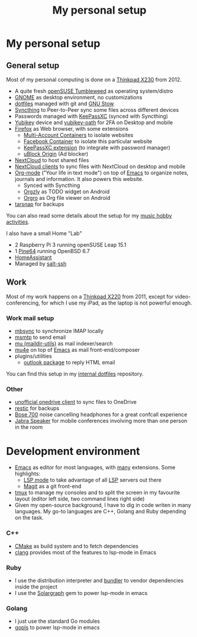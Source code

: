 #+TITLE: My personal setup

* My personal setup

** General setup

Most of my personal computing is done on a [[https://www.lenovo.com/us/en/laptops/thinkpad/x-series/x230][Thinkpad X230]] from 2012.

- A quite fresh [[https://software.opensuse.org/distributions/tumbleweed][openSUSE Tumbleweed]] as operating system/distro
- [[https://www.gnome.org][GNOME]] as desktop environment, no customizations
- [[https://github.com/dmacvicar/dotfiles][dotfiles]] managed with git and [[https://www.gnu.org/software/stow][GNU Stow]]
- [[https://syncthing.net][Syncthing]] to Peer-to-Peer sync some files across different devices
- Passwords managed with [[https://keepassxc.org][KeePassXC]] (synced with Syncthing)
- [[https://www.yubico.com/products][Yubikey]] device and [[https://developers.yubico.com/OATH][yubikey-oath]] for 2FA on Desktop and mobile
- [[https://www.mozilla.org/exp/firefox/new][Firefox]] as Web browser, with some extensions
  - [[https://addons.mozilla.org/firefox/addon/multi-account-containers][Multi-Account Containers]] to isolate websites
  - [[https://addons.mozilla.org/firefox/addon/facebook-container][Facebook Container]] to isolate this particular website
  - [[https://addons.mozilla.org/firefox/addon/keepassxc-browser][KeePassXC extension]] (to integrate with password manager)
  - [[https://addons.mozilla.org/firefox/addon/ublock-origin][uBlock Origin]] (Ad blocker)
- [[https://nextcloud.com][NextCloud]] to host shared files
- [[https://nextcloud.com/clients][NextCloud clients]] to sync files with NextCloud on desktop and mobile
- [[https://orgmode.org][Org-mode]] ("Your life in text mode") on top of [[https://www.gnu.org/software/emacs][Emacs]] to organize notes, journals and information. It also powers this website.
  - Synced with Syncthing
  - [[https://play.google.com/store/apps/details?id=com.orgzly][Orgzly]] as TODO widget on Android
  - [[https://play.google.com/store/apps/details?id=com.madlonkay.orgro][Orgro]] as Org file viewer on Android
- [[http://www.tarsnap.com][tarsnap]] for backups

You can also read some details about the setup for my [[file:music.org][music hobby activities]].

I also have a small Home "Lab"
  - 2 Raspberry Pi 3 running openSUSE Leap 15.1
  - 1 [[https://linux-sunxi.org/Pine64][Pine64]] running OpenBSD 6.7
  - [[https://www.home-assistant.io/][HomeAssistant]]
  - Managed by [[https://docs.saltstack.com/en/latest/topics/ssh][salt-ssh]]

** Work

Most of my work happens on a [[https://www.lenovo.com/us/en/laptops/thinkpad/x-series/x220][Thinkpad X220]] from 2011, except for video-conferencing, for which I use my iPad, as the laptop is not powerful enough.

*** Work mail setup

- [[http://isync.sourceforge.net][mbsync]] to synchronize IMAP locally
- [[https://marlam.de/msmtp][msmtp]] to send email
- [[https://www.djcbsoftware.nl/code/mu][mu (maildir-utils)]] as mail indexer/search
- [[https://www.djcbsoftware.nl/code/mu/mu4e.html][mu4e]] on top of [[https://www.gnu.org/software/emacs][Emacs]] as mail front-end/composer
- plugins/utilities
  - [[https://melpa.org/#/outlook][outlook package]] to reply HTML email

You can find this setup in my [[https://gitlab.suse.de/dmacvicar/dotfiles.suse][internal dotfiles]] repository.

*** Other
- [[https://github.com/abraunegg/onedrive][unofficial onedrive client]] to sync files to OneDrive
- [[https://restic.net/][restic]] for backups
- [[https://www.bose.com/products/headphones/noise_cancelling_headphones/noise-cancelling-headphones-700.html][Bose 700]] noise cancelling headphones for a great confcall experience
- [[https://www.jabra.com.de/business/speakerphones/jabra-speak-series/jabra-speak-510][Jabra Speaker]] for mobile conferences involving more than one person in the room

* Development environment

- [[https://www.gnu.org/software/emacs][Emacs]] as editor for most languages, with [[https://raw.githubusercontent.com/dmacvicar/dotfiles/master/emacs/.emacs.d/init.el][many]] extensions. Some highlights:
  - [[https://melpa.org/#/lsp-mode][LSP mode]] to take advantage of all [[https://en.wikipedia.org/wiki/Language_Server_Protocol][LSP]] servers out there
  - [[https://magit.vc][Magit]] as a git front-end
- [[https://github.com/tmux/tmux/wiki][tmux]] to manage my consoles and to split the screen in my favourite layout (editor left side, two command lines right side)
- Given my open-source background, I have to dig in code writen in many languages. My go-to languages are C++, Golang and Ruby depending on the task.

*** C++
- [[https://cmake.org][CMake]] as build system and to fetch dependencies
- [[https://clang.llvm.org/][clang]] provides most of the features to lsp-mode in Emacs
*** Ruby
- I use the distribution interpreter and [[https://bundler.io][bundler]] to vendor dependencies inside the project
- I use the [[https://solargraph.org][Solargraph]] gem to power lsp-mode in emacs
*** Golang
- I just use the standard Go modules
- [[https://github.com/golang/tools/tree/master/gopls][gopls]] to power lsp-mode in emacs

